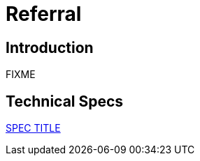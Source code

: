 = Referral

== Introduction

FIXME

== Technical Specs

xref:technical_specs/SPEC_CODE.adoc[SPEC TITLE]
